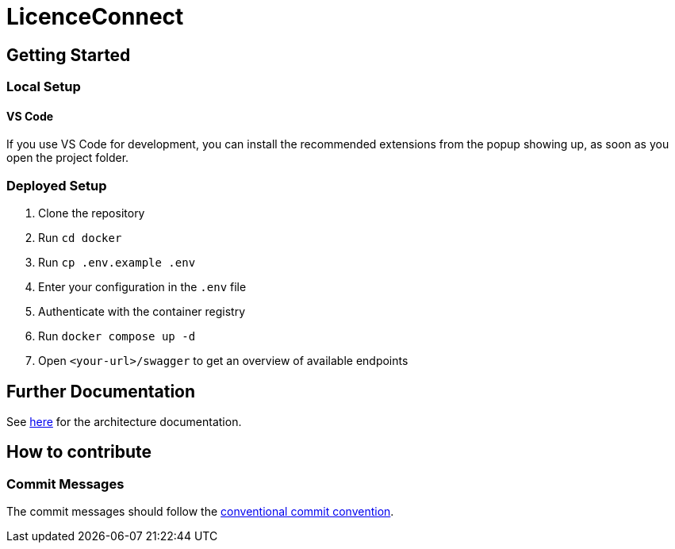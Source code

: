 # LicenceConnect

## Getting Started

### Local Setup

#### VS Code

If you use VS Code for development, you can install the recommended extensions from the popup showing up, as soon as you open the project folder. 

### Deployed Setup

1. Clone the repository
2. Run `cd docker`
3. Run `cp .env.example .env`
4. Enter your configuration in the `.env` file
5. Authenticate with the container registry
6. Run `docker compose up -d`
7. Open `<your-url>/swagger` to get an overview of available endpoints

## Further Documentation

See link:https://github.com/FWU-DE/licence-connect/blob/main/doc/architecture_documentation.adoc[here] for the architecture documentation.

## How to contribute

### Commit Messages

The commit messages should follow the link:https://www.conventionalcommits.org/en/v1.0.0/[conventional commit convention].
